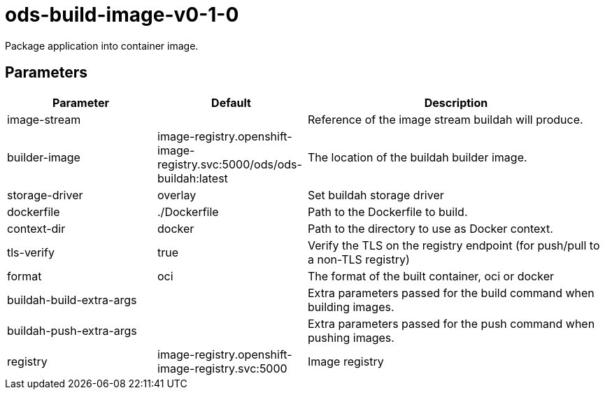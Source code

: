 // Document generated by internal/documentation/tasks.go from template.adoc.tmpl; DO NOT EDIT.

= ods-build-image-v0-1-0

Package application into container image.

== Parameters

[cols="1,1,2"]
|===
| Parameter | Default | Description


| image-stream
| 
| Reference of the image stream buildah will produce.


| builder-image
| image-registry.openshift-image-registry.svc:5000/ods/ods-buildah:latest
| The location of the buildah builder image.


| storage-driver
| overlay
| Set buildah storage driver


| dockerfile
| ./Dockerfile
| Path to the Dockerfile to build.


| context-dir
| docker
| Path to the directory to use as Docker context.


| tls-verify
| true
| Verify the TLS on the registry endpoint (for push/pull to a non-TLS registry)


| format
| oci
| The format of the built container, oci or docker


| buildah-build-extra-args
| 
| Extra parameters passed for the build command when building images.


| buildah-push-extra-args
| 
| Extra parameters passed for the push command when pushing images.


| registry
| image-registry.openshift-image-registry.svc:5000
| Image registry

|===
